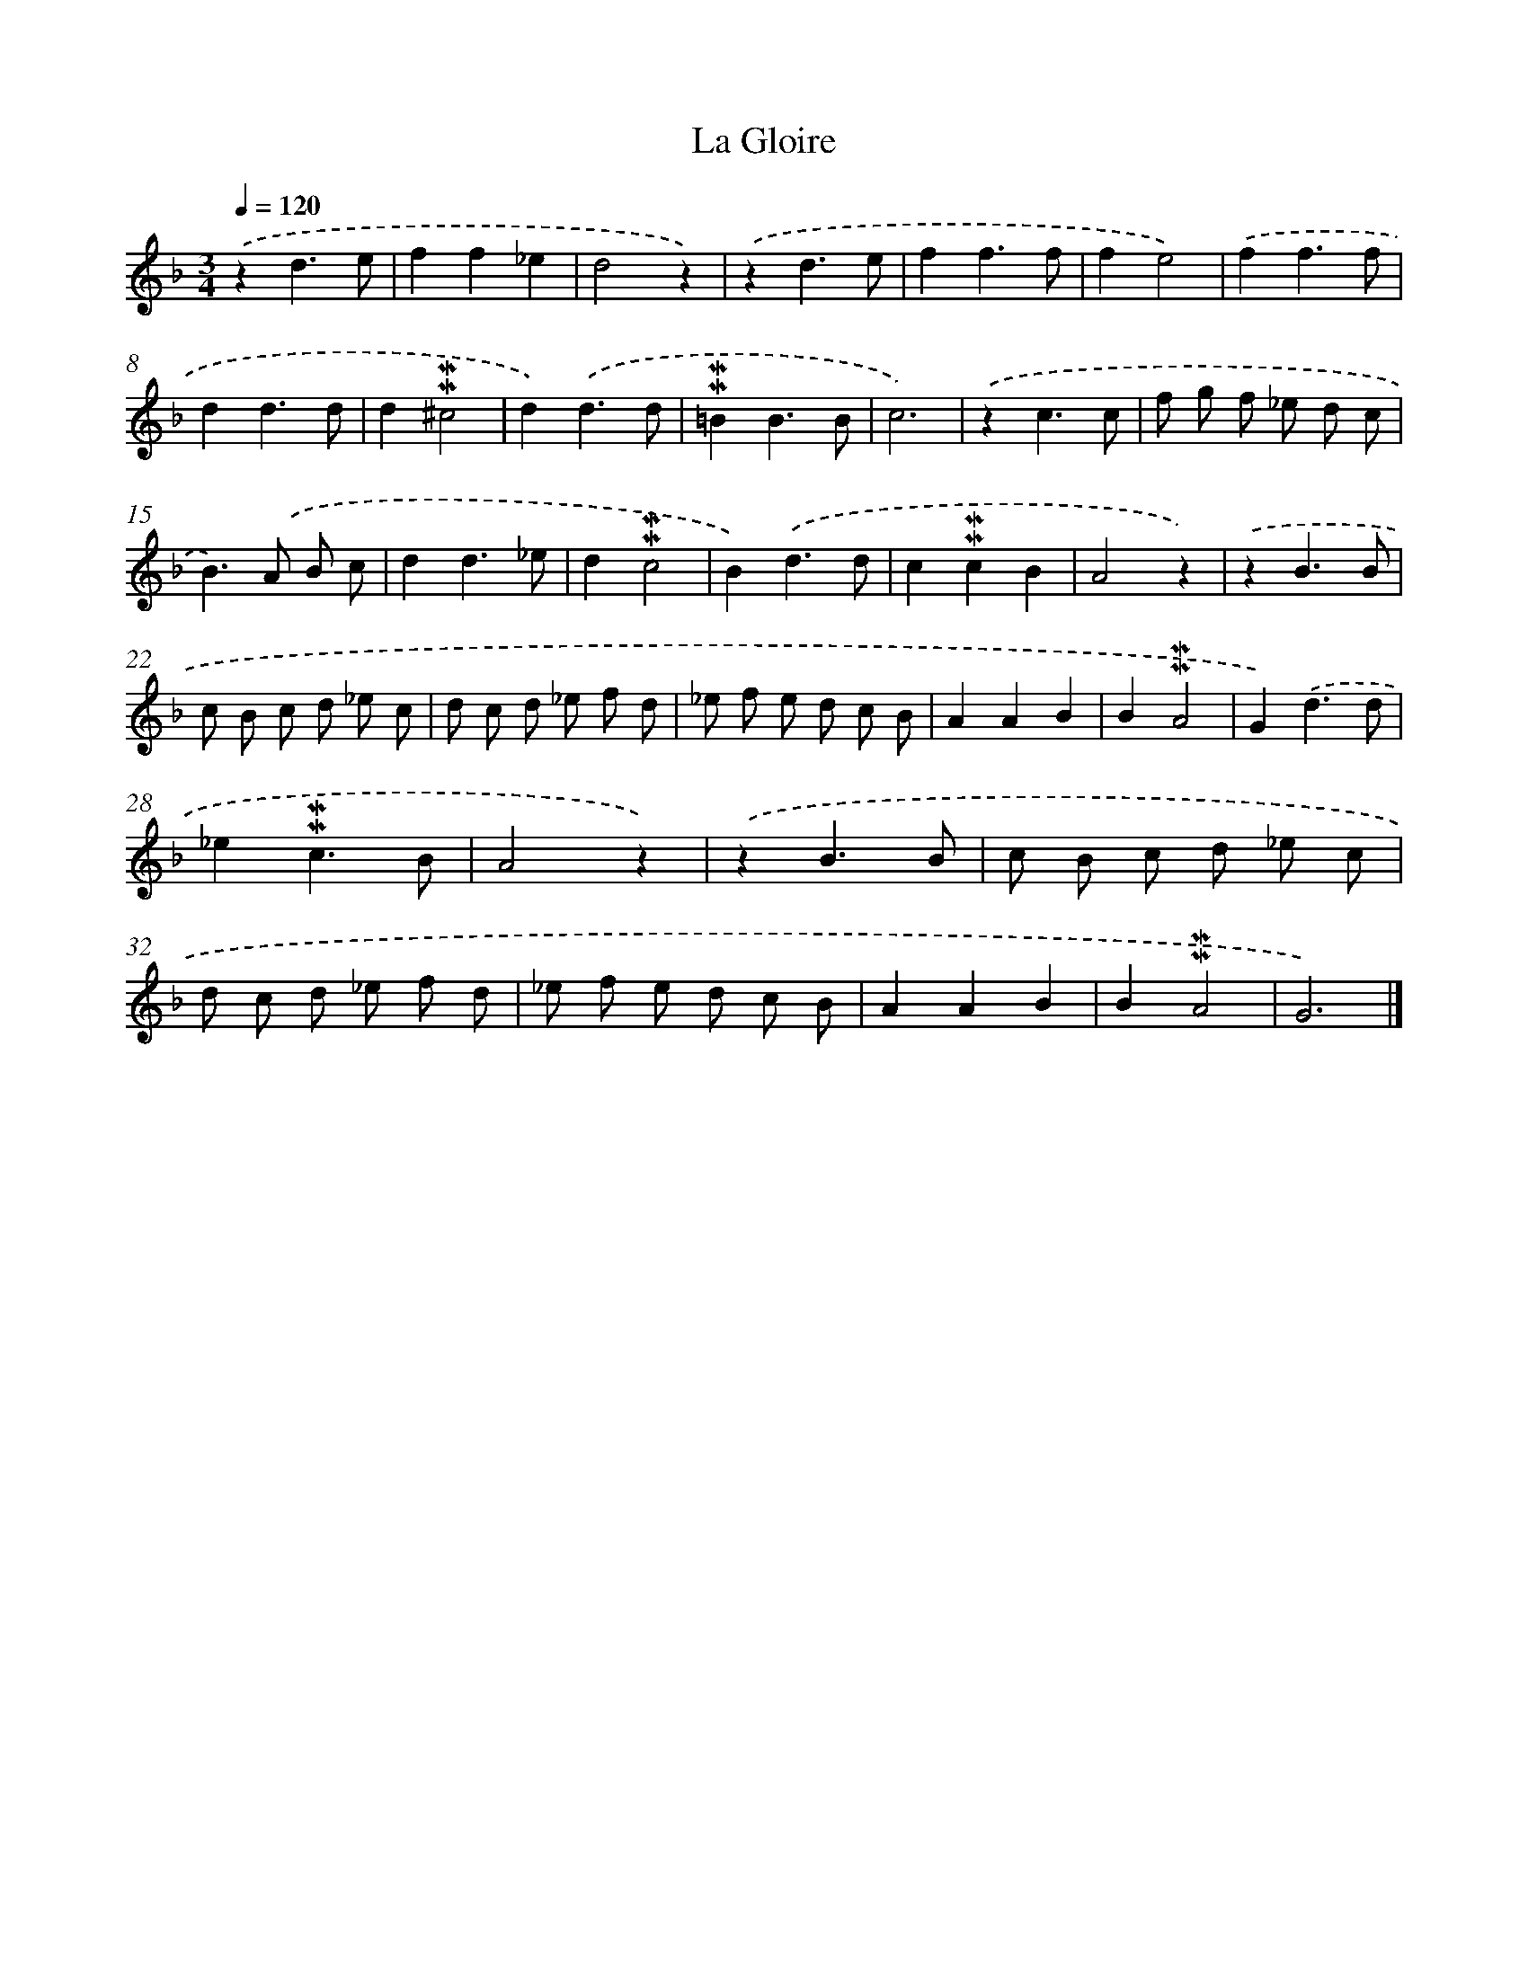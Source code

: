 X: 16978
T: La Gloire
%%abc-version 2.0
%%abcx-abcm2ps-target-version 5.9.1 (29 Sep 2008)
%%abc-creator hum2abc beta
%%abcx-conversion-date 2018/11/01 14:38:08
%%humdrum-veritas 2953508655
%%humdrum-veritas-data 1538594194
%%continueall 1
%%barnumbers 0
L: 1/8
M: 3/4
Q: 1/4=120
K: F clef=treble
.('z2d3e |
f2f2_e2 |
d4z2) |
.('z2d3e |
f2f3f |
f2e4) |
.('f2f3f |
d2d3d |
d2!mordent!!mordent!^c4 |
d2).('d3d |
!mordent!!mordent!=B2B3B |
c6) |
.('z2c3c |
f g f _e d c |
B2>).('A2 B c |
d2d3_e |
d2!mordent!!mordent!c4 |
B2).('d3d |
c2!mordent!!mordent!c2B2 |
A4z2) |
.('z2B3B |
c B c d _e c |
d c d _e f d |
_e f e d c B |
A2A2B2 |
B2!mordent!!mordent!A4 |
G2).('d3d |
_e2!mordent!!mordent!c3B |
A4z2) |
.('z2B3B |
c B c d _e c |
d c d _e f d |
_e f e d c B |
A2A2B2 |
B2!mordent!!mordent!A4 |
G6) |]
